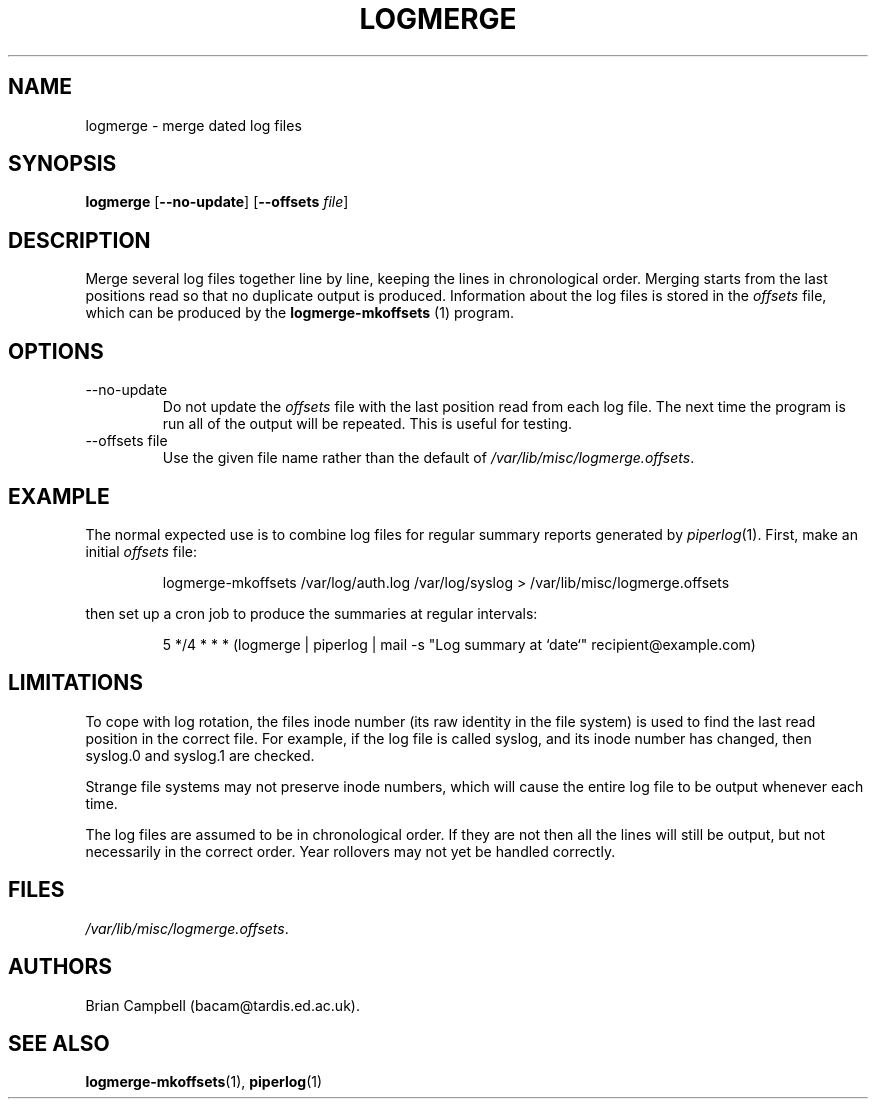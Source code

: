 .TH LOGMERGE 1 "4 July 2006" Tardis "Logmerge manual"
.SH NAME
logmerge \- merge dated log files
.SH SYNOPSIS
.B logmerge
.RB [ \-\-no\-update ]
.RB [ \-\-offsets
.IR file ]
.SH DESCRIPTION
Merge several log files together line by line, keeping the lines in
chronological order.  Merging starts from the last positions read so that
no duplicate output is produced.  Information about the log files is stored
in the
.I offsets
file, which can be produced by the
.B logmerge-mkoffsets
(1) program.
.SH OPTIONS
.IP \-\-no\-update
Do not update the
.I offsets
file with the last position read from each log file.  The next time the program
is run all of the output will be repeated.  This is useful for testing.
.IP "\-\-offsets file"
Use the given file name rather than the default of
.IR /var/lib/misc/logmerge.offsets .
.SH EXAMPLE
The normal expected use is to combine log files for regular summary reports
generated by
.IR piperlog (1).
First, make an initial
.I offsets
file:
.IP
logmerge-mkoffsets /var/log/auth.log /var/log/syslog > /var/lib/misc/logmerge.offsets
.PP
then set up a cron job to produce the summaries at regular intervals:
.IP
5 */4 * * * (logmerge | piperlog | mail -s "Log summary at `date`" recipient@example.com)
.SH LIMITATIONS
To cope with log rotation, the files inode number (its raw identity in the
file system) is used to find the last read position in the correct file.
For example, if the log file is called syslog, and its inode number has changed,
then syslog.0 and syslog.1 are checked.
.PP
Strange file systems may not preserve inode numbers, which will cause the
entire log file to be output whenever each time.
.PP
The log files are assumed to be in chronological order.  If they are not
then all the lines will still be output, but not necessarily in the correct
order.  Year rollovers may not yet be handled correctly.
.SH FILES
.IR /var/lib/misc/logmerge.offsets .
.SH AUTHORS
Brian Campbell (bacam@tardis.ed.ac.uk).
.SH SEE ALSO
.BR logmerge-mkoffsets (1),
.BR piperlog (1)
